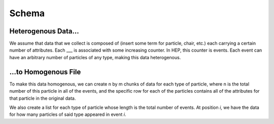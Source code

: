 Schema
------

Heterogenous Data...
^^^^^^^^^^^^^^^^^^^^^

We assume that data that we collect is composed of (insert some term for particle,
chair, etc.) each carrying a certain number of attributes. Each ___ is associated
with some increasing counter. In HEP, this counter is events. Each event can
have an arbitrary number of particles of any type, making this data heterogenous.

...to Homogenous File
^^^^^^^^^^^^^^^^^^^^^^

To make this data homogenous, we can create n by m chunks of data for each type
of particle, where n is the total number of this particle in all of the events,
and the specific row for each of the particles contains all of the attributes
for that particle in the original data.

We also create a list for each type of particle whose length is the total number
of events. At position *i*, we have the data for how many particles of said type
appeared in event *i*.

